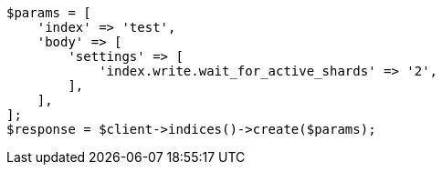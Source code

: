 // indices/create-index.asciidoc:190

[source, php]
----
$params = [
    'index' => 'test',
    'body' => [
        'settings' => [
            'index.write.wait_for_active_shards' => '2',
        ],
    ],
];
$response = $client->indices()->create($params);
----
